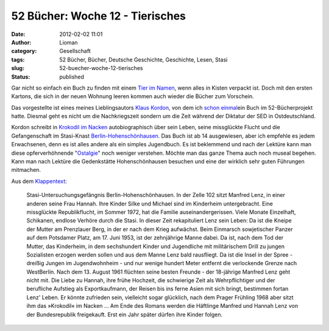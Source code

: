 52 Bücher: Woche 12 - Tierisches
################################
:date: 2012-02-02 11:01
:author: Lioman
:category: Gesellschaft
:tags: 52 Bücher, Bücher, Deutsche Geschichte, Geschichte, Lesen, Stasi
:slug: 52-buecher-woche-12-tierisches
:status: published

Gar nicht so einfach ein Buch zu finden mit einem `Tier im
Namen <http://monstermeute.wordpress.com/2012/01/20/52-bucher-woche-12/>`__,
wenn alles in Kisten verpackt ist. Doch mit den ersten Kartons, die sich
in der neuen Wohnung leeren kommen auch wieder die Bücher zum Vorschein.

Das vorgestellte ist eines meines Lieblingsautors `Klaus
Kordon <http://www.amazon.de/gp/entity/Klaus-Kordon/B001JOUK42?ie=UTF8&ref_=ntt_athr_dp_pel_1&ie=UTF8&site-redirect=de&tag=liomblog-21&linkCode=ur2&camp=1638&creative=19454>`__,
von dem ich `schon
einmal <http://www.lioman.de/2011/11/52-buecher-woche-3/>`__\ ein Buch
im 52-Bücherprojekt hatte. Diesmal geht es nicht um die Nachkriegszeit
sondern um die Zeit während der Diktatur der SED in Ostdeutschland.

Kordon schreibt in `Krokodil im
Nacken <http://www.amazon.de/gp/product/3407786328/ref=as_li_ss_tl?ie=UTF8&tag=liomblog-21&linkCode=as2&camp=1638&creative=19454&creativeASIN=3407786328>`__
autobiographisch über sein Leben, seine missglückte Flucht und die
Gefangenschaft im Stasi-Knast
`Berlin-Hohenschönhausen. <http://www.stiftung-hsh.de/>`__ Das Buch ist
ab 14 ausgewiesen, aber ich empfehle es jedem Erwachsenen, denn es ist
alles andere als ein simples Jugendbuch. Es ist beklemmend und nach der
Lektüre kann man diese opferverhöhnende
"`Ostalgie <http://de.wikipedia.org/wiki/Ostalgie>`__" noch weniger
verstehen. Möchte man das ganze Thema auch noch museal begehen. Kann man
nach Lektüre die Gedenkstätte Hohenschönhausen besuchen und eine der
wirklich sehr guten Führungen mitmachen.

Aus dem `Klappentext <http://www.kordon.de/Klaus/buecher/00115.htm>`__:

    Stasi-Untersuchungsgefängnis Berlin-Hohenschönhausen. In der Zelle
    102 sitzt Manfred Lenz, in einer anderen seine Frau Hannah. Ihre
    Kinder Silke und Michael sind im Kinderheim untergebracht. Eine
    missglückte Republikflucht, im Sommer 1972, hat die Familie
    auseinandergerissen. Viele Monate Einzelhaft, Schikanen, endlose
    Verhöre durch die Stasi. In dieser Zeit rekapituliert Lenz sein
    Leben: Da ist die Kneipe der Mutter am Prenzlauer Berg, in der er
    nach dem Krieg aufwächst. Beim Einmarsch sowjetischer Panzer auf dem
    Potsdamer Platz, am 17. Juni 1953, ist der zehnjährige Manne dabei.
    Da ist, nach dem Tod der Mutter, das Kinderheim, in dem sechshundert
    Kinder und Jugendliche mit militärischem Drill zu jungen Sozialisten
    erzogen werden sollen und aus dem Manne Lenz bald rausfliegt. Da ist
    die Insel in der Spree - dreißig Jungen im Jugendwohnheim - und nur
    wenige hundert Meter entfernt die verlockende Grenze nach
    WestBerlin. Nach dem 13. August 1961 flüchten seine besten Freunde -
    der 18-jährige Manfred Lenz geht nicht mit. Die Liebe zu Hannah,
    ihre frühe Hochzeit, die schwierige Zeit als Wehrpflichtiger und der
    berufliche Aufstieg als Exportkaufmann, der Reisen bis ins ferne
    Asien mit sich bringt, bestimmen fortan Lenz' Leben. Er könnte
    zufrieden sein, vielleicht sogar glücklich, nach dem Prager Frühling
    1968 aber sitzt ihm das »Krokodil« im Nacken … Am Ende des Romans
    werden die Häftlinge Manfred und Hannah Lenz von der Bundesrepublik
    freigekauft. Erst ein Jahr später dürfen ihre Kinder folgen.

 
